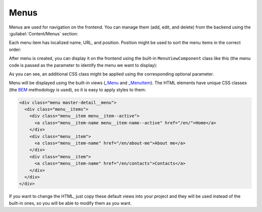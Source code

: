 ﻿Menus
=====

Menus are used for navigation on the frontend. You can manage them (add, edit, and delete) from the backend
using the :guilabel:`Content/Menus` section:

.. image:: /images/fundamentals/content/menus/1.png

Each menu item has localized name, URL, and position. Position might be used to sort the menu items in the correct order:

.. image:: /images/fundamentals/content/menus/2.png

After menu is created, you can display it on the frontend using the built-in ``MenuViewComponent`` class like this
(the menu code is passed as the parameter to identify the menu we want to display):

.. code-block:: html
    :emphasize-lines: 1

    @await Component.InvokeAsync("Menu", new { code = "Main", additionalCssClass = "master-detail__menu" })

As you can see, an additional CSS class might be applied using the corresponding optional parameter.

Menu will be displayed using the built-in views
(`_Menu <https://github.com/Platformus/Platformus/blob/master/src/Platformus.Website.Frontend/Views/Shared/_Menu.cshtml>`_ and
`_MenuItem <https://github.com/Platformus/Platformus/blob/master/src/Platformus.Website.Frontend/Views/Shared/_MenuItem.cshtml>`_).
The HTML elements have unique CSS classes (the `BEM <https://getbem.com/>`_ methodology is used), so it is easy
to apply styles to them:

.. code-block:: html

    <div class="menu master-detail__menu">
      <div class="menu__items">
        <div class="menu__item menu__item--active">
          <a class="menu__item-name menu__item-name--active" href="/en/">Home</a>
        </div>
        <div class="menu__item">
          <a class="menu__item-name" href="/en/about-me">About me</a>
        </div>
        <div class="menu__item">
          <a class="menu__item-name" href="/en/contacts">Contacts</a>
        </div>
      </div>
    </div>

If you want to change the HTML, just copy these default views into your project and they will be used instead of the built-in ones,
so you will be able to modify them as you want.